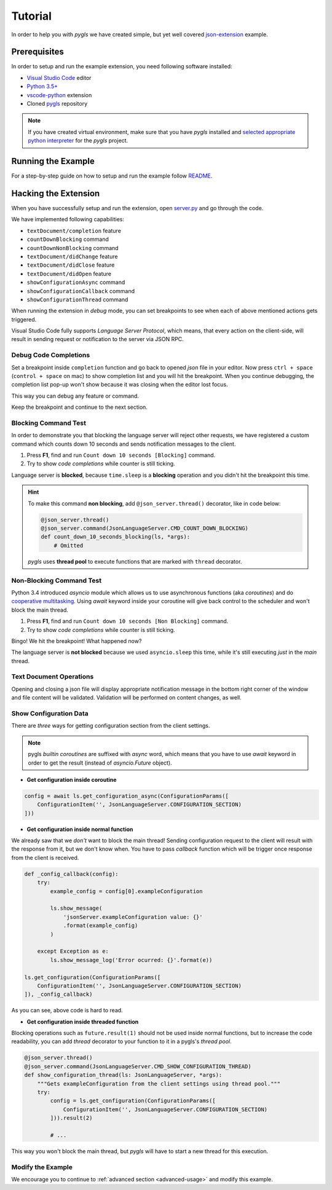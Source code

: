 .. _tutorial:

Tutorial
========

In order to help you with *pygls* we have created simple, but yet well covered
`json-extension`_ example.

Prerequisites
-------------

In order to setup and run the example extension, you need following software
installed:

* `Visual Studio Code <https://code.visualstudio.com/>`_  editor
* `Python 3.5+ <https://www.python.org/downloads/>`_
* `vscode-python <https://marketplace.visualstudio.com/items?itemName=ms-python.python>`_ extension
* Cloned `pygls <https://github.com/openlawlibrary/pygls>`_ repository

.. note::
    If you have created virtual environment, make sure that you have
    *pygls* installed and `selected appropriate python interpreter <https://code.visualstudio.com/docs/python/environments>`_
    for the *pygls* project.


Running the Example
-------------------

For a step-by-step guide on how to setup and run the example follow `README`_.

Hacking the Extension
---------------------

When you have successfully setup and run the extension, open `server.py`_ and
go through the code.

We have implemented following capabilities:

- ``textDocument/completion`` feature
- ``countDownBlocking`` command
- ``countDownNonBlocking`` command
- ``textDocument/didChange`` feature
- ``textDocument/didClose`` feature
- ``textDocument/didOpen`` feature
- ``showConfigurationAsync`` command
- ``showConfigurationCallback`` command
- ``showConfigurationThread`` command

When running the extension in *debug* mode, you can set breakpoints to see
when each of above mentioned actions gets triggered.

Visual Studio Code fully supports *Language Server Protocol*, which means, that
every action on the client-side, will result in sending request or notification
to the server via JSON RPC.

Debug Code Completions
~~~~~~~~~~~~~~~~~~~~~~

Set a breakpoint inside ``completion`` function and go back to opened *json*
file in your editor. Now press ``ctrl + space`` (``control + space`` on mac) to
show completion list and you will hit the breakpoint. When you continue
debugging, the completion list pop-up won't show because it was closing when
the editor lost focus.

This way you can debug any feature or command.

Keep the breakpoint and continue to the next section.

Blocking Command Test
~~~~~~~~~~~~~~~~~~~~~

In order to demonstrate you that blocking the language server will reject other
requests, we have registered a custom command which counts down 10 seconds and
sends notification messages to the client.

1. Press **F1**, find and run ``Count down 10 seconds [Blocking]`` command.
2. Try to show *code completions* while counter is still ticking.

Language server is **blocked**, because ``time.sleep`` is a
**blocking** operation and you didn't hit the breakpoint this time.

.. hint::
    To make this command **non blocking**, add ``@json_server.thread()``
    decorator, like in code below:

    .. code-block:: python

        @json_server.thread()
        @json_server.command(JsonLanguageServer.CMD_COUNT_DOWN_BLOCKING)
        def count_down_10_seconds_blocking(ls, *args):
            # Omitted

    *pygls* uses **thread pool** to execute functions that are marked with
    ``thread`` decorator.


Non-Blocking Command Test
~~~~~~~~~~~~~~~~~~~~~~~~~

Python 3.4 introduced *asyncio* module which allows us to use asynchronous
functions (aka *coroutines*) and do `cooperative multitasking`_. Using `await`
keyword inside your coroutine will give back control to the scheduler and won't
block the main thread.

1. Press **F1**, find and run ``Count down 10 seconds [Non Blocking]`` command.
2. Try to show *code completions* while counter is still ticking.

Bingo! We hit the breakpoint! What happened now?

The language server is **not blocked** because we used ``asyncio.sleep`` this
time, while it's still executing *just* in the *main* thread.


Text Document Operations
~~~~~~~~~~~~~~~~~~~~~~~~

Opening and closing a json file will display appropriate notification message
in the bottom right corner of the window and file content will be validated.
Validation will be performed on content changes, as well.

Show Configuration Data
~~~~~~~~~~~~~~~~~~~~~~~

There are *three* ways for getting configuration section from the client
settings.

.. note::

    pygls *builtin coroutines* are suffixed with *async* word, which means that
    you have to use *await* keyword in order to get the result (instead of
    *asyncio.Future* object).

- **Get configuration inside coroutine**

.. code-block:: python

    config = await ls.get_configuration_async(ConfigurationParams([
        ConfigurationItem('', JsonLanguageServer.CONFIGURATION_SECTION)
    ]))

- **Get configuration inside normal function**

We already saw that we *don't* want to block the main thread! Sending
configuration request to the client will result with the response from it, but
we don't know when. You have to pass *callback* function which will be trigger
once response from the client is received.

.. code-block:: python

    def _config_callback(config):
        try:
            example_config = config[0].exampleConfiguration

            ls.show_message(
                'jsonServer.exampleConfiguration value: {}'
                .format(example_config)
            )

        except Exception as e:
            ls.show_message_log('Error ocurred: {}'.format(e))

    ls.get_configuration(ConfigurationParams([
        ConfigurationItem('', JsonLanguageServer.CONFIGURATION_SECTION)
    ]), _config_callback)

As you can see, above code is hard to read.

- **Get configuration inside threaded function**

Blocking operations such as ``future.result(1)`` should not be used inside
normal functions, but to increase the code readability, you can add *thread*
decorator to your function to it in a pygls's *thread pool*.

.. code-block:: python

    @json_server.thread()
    @json_server.command(JsonLanguageServer.CMD_SHOW_CONFIGURATION_THREAD)
    def show_configuration_thread(ls: JsonLanguageServer, *args):
        """Gets exampleConfiguration from the client settings using thread pool."""
        try:
            config = ls.get_configuration(ConfigurationParams([
                ConfigurationItem('', JsonLanguageServer.CONFIGURATION_SECTION)
            ])).result(2)

            # ...

This way you won't block the main thread, but *pygls* will have to start a new
thread for this execution.

Modify the Example
~~~~~~~~~~~~~~~~~~

We encourage you to continue to :ref:`advanced section <advanced-usage>` and
modify this example.

.. _json-extension: https://github.com/openlawlibrary/pygls/blob/master/examples/json-extension
.. _README: https://github.com/openlawlibrary/pygls/blob/master/examples/json-extension/README.md
.. _server.py: https://github.com/openlawlibrary/pygls/blob/master/examples/json-extension/server/server.py
.. _cooperative multitasking: https://en.wikipedia.org/wiki/Cooperative_multitasking
